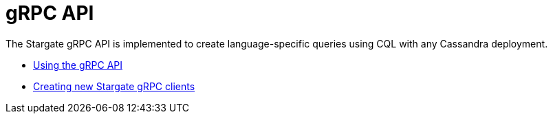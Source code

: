 = gRPC API

The Stargate gRPC API is implemented to create language-specific queries
using CQL with any Cassandra deployment.

* xref:gRPC-using.adoc[Using the gRPC API]
* xref:gRPC-client-creation.adoc[Creating new Stargate gRPC clients]
